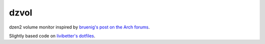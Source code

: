 dzvol
=====

dzen2 volume monitor inspired by
`bruenig's post on the Arch forums <https://bbs.archlinux.org/viewtopic.php?id=46608>`_.

Slightly based code on
`livibetter's dotfiles <https://github.com/livibetter/dotfiles>`_.
